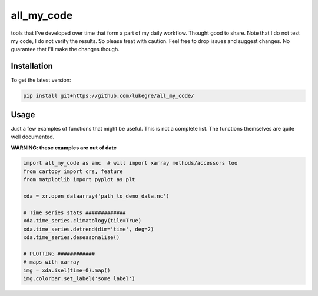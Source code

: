 ===============================
all_my_code
===============================

.. image:: https://img.shields.io/badge/License-GPLv3-blue.svg
        :target: https://www.gnu.org/licenses/gpl-3.0


tools that I've developed over time that form a part of my daily workflow. Thought good to share.
Note that I do not test my code, I do not verify the results. So please treat with caution.
Feel free to drop issues and suggest changes. No guarantee that I'll make the changes though.


Installation
------------
To get the latest version: 

.. code-block:: bash

   pip install git+https://github.com/lukegre/all_my_code/


Usage
-----

Just a few examples of functions that might be useful. This is not a complete list. 
The functions themselves are quite well documented. 


**WARNING: these examples are out of date**

.. code-block:: python

   import all_my_code as amc  # will import xarray methods/accessors too
   from cartopy import crs, feature
   from matplotlib import pyplot as plt
   
   xda = xr.open_dataarray('path_to_demo_data.nc')
   
   # Time series stats #############
   xda.time_series.climatology(tile=True)
   xda.time_series.detrend(dim='time', deg=2)
   xda.time_series.deseasonalise()
   
   # PLOTTING ############
   # maps with xarray
   img = xda.isel(time=0).map()
   img.colorbar.set_label('some label')
   
